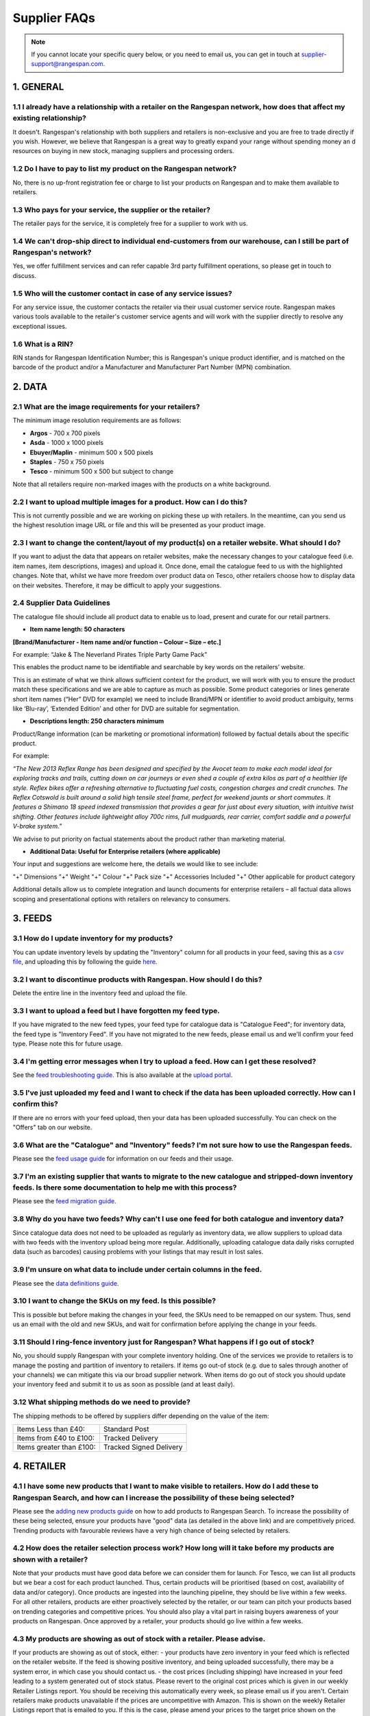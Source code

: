 Supplier FAQs
--------------

.. note:: If you cannot locate your specific query below, or you need to email us, you can get in touch at supplier-support@rangespan.com.


1. GENERAL
==========

1.1 I already have a relationship with a retailer on the Rangespan network, how does that affect my existing relationship?
+++++++++++++++++++++++++++++++++++++++++++++++++++++++++++++++++++++++++++++++++++++++++++++++++++++++++++++++++++++++
It doesn't. Rangespan's relationship with both suppliers and retailers is non-exclusive and you are free to trade directly if you wish. However, we believe that Rangespan is a great way to greatly expand your range without spending money an    d resources on buying in new stock, managing suppliers and processing orders.

1.2 Do I have to pay to list my product on the Rangespan network?
+++++++++++++++++++++++++++++++++++++++++++++++++++++++++++++
No, there is no up-front registration fee or charge to list your products on Rangespan and to make them available to retailers.

1.3 Who pays for your service, the supplier or the retailer?
++++++++++++++++++++++++++++++++++++++++++++++++++++++++
The retailer pays for the service, it is completely free for a supplier to work with us.

1.4 We can't drop-ship direct to individual end-customers from our warehouse, can I still be part of Rangespan's network?
+++++++++++++++++++++++++++++++++++++++++++++++++++++++++++++++++++++++++++++++++++++++++++++++++++++++++++++++++++++
Yes, we offer fulfillment services and can refer capable 3rd party fulfillment operations, so please get in touch to discuss. 

1.5 Who will the customer contact in case of any service issues?
++++++++++++++++++++++++++++++++++++++++++++++++++++++++++++
For any service issue, the customer contacts the retailer via their usual customer service route. Rangespan makes various tools available to the retailer's customer service agents and will work with the supplier directly to resolve any exceptional issues.

1.6 What is a RIN?
++++++++++++++
RIN stands for Rangespan Identification Number; this is Rangespan's unique product identifier, and is matched on the barcode of the product and/or a Manufacturer and Manufacturer Part Number (MPN) combination.

2. DATA
=======

2.1 What are the image requirements for your retailers?
+++++++++++++++++++++++++++++++++++++++++++++++++++
The minimum image resolution requirements are as follows:

- **Argos** - 700 x 700 pixels
- **Asda** - 1000 x 1000 pixels 
- **Ebuyer/Maplin** - minimum 500 x 500 pixels 
- **Staples** - 750 x 750 pixels
- **Tesco** - minimum 500 x 500 but subject to change
Note that all retailers require non-marked images with the products on a white background.

2.2 I want to upload multiple images for a product. How can I do this?
++++++++++++++++++++++++++++++++++++++++++++++++++++++++++++++++++
This is not currently possible and we are working on picking these up with retailers. In the meantime, can you send us the highest resolution image URL or file and this will be presented as your product image.

2.3 I want to change the content/layout of my product(s) on a retailer website. What should I do?
+++++++++++++++++++++++++++++++++++++++++++++++++++++++++++++++++++++++++++++++++++++++++++++
If you want to adjust the data that appears on retailer websites, make the necessary changes to your catalogue feed (i.e. item names, item descriptions, images) and upload it. Once done, email the catalogue feed to us with the highlighted changes. Note that, whilst we have more freedom over product data on Tesco, other retailers choose how to display data on their websites. Therefore, it may be difficult to apply your suggestions.

2.4 Supplier Data Guidelines
++++++++++++++++++++++++
The catalogue file should include all product data to enable us to load, present and curate for our retail partners.

- **Item name length:  50 characters**

**[Brand/Manufacturer - Item name and/or function – Colour – Size – etc.]**

For example: “Jake & The Neverland Pirates Triple Party Game Pack”

This enables the product name to be identifiable and searchable by key words on the retailers’ website.

This is an estimate of what we think allows sufficient context for the product, we will work with you to ensure the product match these specifications and we are able to capture as much as possible. 
Some product categories or lines generate short item names (“Her” DVD for example) we need to include Brand/MPN or identifier to avoid product ambiguity, terms like ‘Blu-ray’, ‘Extended Edition’ and other for DVD are suitable for segmentation.

- **Descriptions length:  250 characters minimum**

Product/Range information (can be marketing or promotional information) followed by factual details about the specific product. 

For example: 

*“The New 2013 Reflex Range has been designed and specified by the Avocet team to make each model ideal for exploring tracks and trails, cutting down on car journeys or even shed a couple of extra kilos as part of a healthier life style. Reflex bikes offer a refreshing alternative to fluctuating fuel costs, congestion charges and credit crunches. The Reflex Cotswold is built around a solid high tensile steel frame, perfect for weekend jaunts or short commutes. It features a Shimano 18 speed indexed transmission that provides a gear for just about every situation, with intuitive twist shifting. Other features include lightweight alloy 700c rims, full mudguards, rear carrier, comfort saddle and a powerful V-brake system.”*

We advise to put priority on factual statements about the product rather than marketing material.

- **Additional Data: Useful for Enterprise retailers (where applicable)**

Your input and suggestions are welcome here, the details we would like to see include:

"+" Dimensions
"+" Weight
"+" Colour
"+" Pack size
"+" Accessories Included
"+" Other applicable for product category

Additional details allow us to complete integration and launch documents for enterprise retailers – all factual data allows scoping and presentational options with retailers on relevancy to consumers.

3. FEEDS
========

3.1 How do I update inventory for my products?
++++++++++++++++++++++++++++++++++++++++++
You can update inventory levels by updating the "Inventory" column for all products in your feed, saving this as a `csv file <https://www.rangespan.com/downloads/saving_csv.pdf>`_, and uploading this by following the guide `here <https://www.rangespan.com/downloads/uploading-feed-webUI.pdf>`_.

3.2 I want to discontinue products with Rangespan. How should I do this?
++++++++++++++++++++++++++++++++++++++++++++++++++++++++++++++++++++
Delete the entire line in the inventory feed and upload the file.

3.3 I want to upload a feed but I have forgotten my feed type.
++++++++++++++++++++++++++++++++++++++++++++++++++++++++++
If you have migrated to the new feed types, your feed type for catalogue data is "Catalogue Feed"; for inventory data, the feed type is "Inventory Feed". If you have not migrated to the new feeds, please email us and we'll confirm your feed type. Please note this for future usage.

3.4 I'm getting error messages when I try to upload a feed. How can I get these resolved?
+++++++++++++++++++++++++++++++++++++++++++++++++++++++++++++++++++++++++++++++++++++
See the `feed troubleshooting guide <https://www.rangespan.com/downloads/feed-troubleshooting.pdf>`_. This is also available at the `upload portal <https://www.rangespan.com/upload/>`_.

3.5 I've just uploaded my feed and I want to check if the data has been uploaded correctly. How can I confirm this?
+++++++++++++++++++++++++++++++++++++++++++++++++++++++++++++++++++++++++++++++++++++++++++++++++++++++++++++++
If there are no errors with your feed upload, then your data has been uploaded successfully. You can check on the "Offers" tab on our website.

3.6 What are the "Catalogue" and "Inventory" feeds? I'm not sure how to use the Rangespan feeds.
++++++++++++++++++++++++++++++++++++++++++++++++++++++++++++++++++++++++++++++++++++++++++++
Please see the `feed usage guide <https://www.rangespan.com/downloads/feed-usage.pdf>`_ for information on our feeds and their usage.

3.7 I'm an existing supplier that wants to migrate to the new catalogue and stripped-down inventory feeds. Is there some documentation to help me with this process?
++++++++++++++++++++++++++++++++++++++++++++++++++++++++++++++++++++++++++++++++++++++++++++++++++++++++++++++++++++++++++++++++++++++++++++++++++++++++++++++++
Please see the `feed migration guide <https://www.rangespan.com/downloads/feed-migration.pdf>`_.

3.8 Why do you have two feeds? Why can't I use one feed for both catalogue and inventory data?
++++++++++++++++++++++++++++++++++++++++++++++++++++++++++++++++++++++++++++++++++++++++++
Since catalogue data does not need to be uploaded as regularly as inventory data, we allow suppliers to upload data with two feeds with the inventory upload being more regular. Additionally, uploading catalogue data daily risks corrupted data (such as barcodes) causing problems with your listings that may result in lost sales.

3.9 I'm unsure on what data to include under certain columns in the feed. 
+++++++++++++++++++++++++++++++++++++++++++++++++++++++++++++++++++++
Please see the `data definitions guide <https://www.rangespan.com/downloads/data-definitions.pdf>`_.

3.10 I want to change the SKUs on my feed. Is this possible?
+++++++++++++++++++++++++++++++++++++++++++++++++++++++
This is possible but before making the changes in your feed, the SKUs need to be remapped on our system. Thus, send us an email with the old and new SKUs, and wait for confirmation before applying the change in your feeds.

3.11 Should I ring-fence inventory just for Rangespan? What happens if I go out of stock?
++++++++++++++++++++++++++++++++++++++++++++++++++++++++++++++++++++++++++++++++++++
No, you should supply Rangespan with your complete inventory holding. One of the services we provide to retailers is to manage the posting and partition of inventory to retailers. If items go out-of stock (e.g. due to sales through another of your channels) we can mitigate this via our broad supplier network. When items do go out of stock you should update your inventory feed and submit it to us as soon as possible (and at least daily).

3.12 What shipping methods do we need to provide?
++++++++++++++++++++++++++++++++++++++++++++
The shipping methods to be offered by suppliers differ depending on the value of the item:

..  csv-table::

    "Items Less than £40:","Standard Post"
    "Items from £40 to £100:","Tracked Delivery"
    "Items greater than £100:","Tracked Signed Delivery"

4. RETAILER
===========
4.1 I have some new products that I want to make visible to retailers. How do I add these to Rangespan Search, and how can I increase the possibility of these being selected?
++++++++++++++++++++++++++++++++++++++++++++++++++++++++++++++++++++++++++++++++++++++++++++++++++++++++++++++++++++++++++++++++++++++++++++++++++++++++++++++++++++++++++++
Please see the `adding new products guide <https://www.rangespan.com/downloads/adding-new-products.pdf>`_ on how to add products to Rangespan  Search. To increase the possibility of these being selected, ensure your products have "good" data (as detailed in the above link) and are competitively priced. Trending products with favourable reviews have a very high chance of being selected by retailers.

4.2 How does the retailer selection process work? How long will it take before my products are shown with a retailer?
++++++++++++++++++++++++++++++++++++++++++++++++++++++++++++++++++++++++++++++++++++++++++++++++++++++++++++++++++
Note that your products must have good data before we can consider them for launch. 
For Tesco, we can list all products but we bear a cost for each product launched. Thus, certain products will be prioritised (based on cost, availability of data and/or category). Once products are ingested into the launching pipeline, they should be live within a few weeks.
For all other retailers, products are either proactively selected by the retailer, or our team can pitch your products based on trending categories and competitive prices. You should also play a vital part in raising buyers awareness of your products on Rangespan. Once approved by a retailer, your products should go live within a few weeks.

4.3 My products are showing as out of stock with a retailer. Please advise.
+++++++++++++++++++++++++++++++++++++++++++++++++++++++++++++++++++++++
If your products are showing as out of stock, either:
- your products have zero inventory in your feed which is reflected on the retailer website. If the feed is showing positive inventory, and being uploaded successfully, there may be a system error, in which case you should contact us.
- the cost prices (including shipping) have increased in your feed leading to a system generated out of stock status. Please revert to the original cost prices which is given in our weekly Retailer Listings report. You should be receiving this automatically every week, so please email us if you aren't. Certain retailers make products unavailable if the prices are uncompetitive with Amazon. This is shown on the weekly Retailer Listings report that is emailed to you. If this is the case, please amend your prices to the target price shown on the report.

4.4 Why have my products been delisted with a retailer?
+++++++++++++++++++++++++++++++++++++++++++++++++++
Products are delisted with retailers if either:
- they have been out of stock for a while (as above). This is to prevent over-cluttering of unavailable products on retailer websites.
- a retailer chooses to terminate certain listings. There is not much we can do to control this.

4.5 I want to change prices with a retailer for some of my products. What should I do?
++++++++++++++++++++++++++++++++++++++++++++++++++++++++++++++++++++++++++++++++++
Forward us the old and suggested price, with good reason for the increased price, but do not make the change active in your regular inventory upload. Our retailer team will suggest the increase to the retailer who will make a decision.

4.6 Could we have a sales forecast for products sold through a retailer?
++++++++++++++++++++++++++++++++++++++++++++++++++++++++++++++++++++
We do not currently offer such a service to suppliers, but this is something we are hoping to offer. Please keep an eye on our monthly newsletter for further updates.

4.7 What is the typical margin for a certain category with a retailer?
++++++++++++++++++++++++++++++++++++++++++++++++++++++++++++++++++
The margin expectation differs from retailer to retailer and from category to category.  Amazon marketplace charges are good benchmarks while our large enterprise retailer partners usually expect higher.

5. ORDER
=========

5.1 How do I process an order?
+++++++++++++++++++++++++++
Please see the guide `here <https://www.rangespan.com/downloads/order-management-webUI.pdf>`_. This is available at the `order portal <https://www.rangespan.com/orders/supplier/>`_ by clicking on the Help button.

5.2 Can I process orders in bulk?
+++++++++++++++++++++++++++++
Yes, please see the bulk order processing guide `here <https://www.rangespan.com/downloads/Bulk_Order_Processing_via_UI_Documentation.pdf>`_.

5.3 What is the difference between a Rangespan Order ID and a Rangespan Assignment Reference?
+++++++++++++++++++++++++++++++++++++++++++++++++++++++++++++++++++++++++++++++++++++++++
When an order is placed with a retailer, it is given an Order ID (for example, 442543). The most appropriate supplier with available inventory will be assigned that order with a Rangespan Assignment Reference (i.e. 442543/463368).

5.4 Who should I contact for order-related queries?
+++++++++++++++++++++++++++++++++++++++++++++++
Please contact operations@rangespan.com, with the Order ID at hand.

5.5 Do you have any registered shipping providers?
++++++++++++++++++++++++++++++++++++++++++++++
You can use any shipping provider from the list below:
Business Post, City Link, Deutsche Post, DHL, DPD, Fastway, FedEx, GLS, Hermes, Interlink, Norbert Dentressangle, Parcelforce, Royal Mail, Target, TNT Post, Tuffnels, UK Mail, UPS, XDP and Yodel.

5.6 Are we required to use individual packing slips for each order, even when multiple items are shipped to the same customer?
++++++++++++++++++++++++++++++++++++++++++++++++++++++++++++++++++++++++++++++++++++++++++++++++++++++++++++++++++++++++++
Yes, since each packing slip contains returns information for that particular item you are required to include one packing slip for each item ordered. However, these items can be shipped together as one shipment if the delivery address is the same.

5.7 Can we insert marketing or promotional materials in the package?
++++++++++++++++++++++++++++++++++++++++++++++++++++++++++++++++
No, we do not allow the insertion of any additional marketing material into the box. The only item that should be added is the Rangespan packing slip.

5.8 Can we use our own branded packaging to dispatch products to the customer?
++++++++++++++++++++++++++++++++++++++++++++++++++++++++++++++++++++++++++
No, our retailers require that all items be dispatched in plain, unbranded packaging that contains no references to other retailers or sales channels. 

5.9 Can we use our own packing slips? Can we use our own logo on the packing slip?
++++++++++++++++++++++++++++++++++++++++++++++++++++++++++++++++++++++++++++++
Rather than using Rangespan's packing slip you can use our API integration options to download the key Rangespan packing slip information (retailer logo, returns barcodes) into your own dispatch system. However, we require that the packing slips contain only the retailer's branding.

6. RETURNS
==========

6.1 What are the costs associated with customer returns?
++++++++++++++++++++++++++++++++++++++++++++++++++++
Please see here: https://www.rangespan.com/downloads/return-cost.pdf

6.2 What is the returns policy?
+++++++++++++++++++++++++++
We require suppliers to accept mint and sellable returns up to 45 days after dispatch. As is standard industry practice we require suppliers to accept faulty returns up to 12 months after dispatch. All returns from customers are made to our third party distribution partner who grade and forward on returns to suppliers as appropriate.

6.3 Why do you require 45 days for returns?
+++++++++++++++++++++++++++++++++++++++
All our retailers offer 30 day return promises. The 45 day return period that Rangespan requires allows 15 days to get the product returned to the supplier once we have received if from the retailer. The vast majority of returns occur much sooner than this time period.

7. INVOICING
============

7.1 Do we need to send Rangespan invoices?
++++++++++++++++++++++++++++++++++++++
Rangespan self-invoice's on a monthly basis. Therefore there is no need for you to send invoices. We welcome monthly statements to be sent. This ensures disputes are resolved in a timely fashion.

7.2 When do we receive our invoices?
++++++++++++++++++++++++++++++++
Invoices are sent to you at the beginning of each month for all transactions shipped, lost in mail, refunded or manually adjusted in the previous month. The monthly invoice  correspondence consists of a summary and detail file which contains all the necessary references for a complete reconciliation.

7.3 When will we receive payment?
+++++++++++++++++++++++++++++
The benefit of self-billing allows Rangespan to pay in a timely fashion. Payment will be made 7 days or earlier after each month end.

7.4 I've just received my invoice, and there seems to be a miscalculation. Who should I talk to?
++++++++++++++++++++++++++++++++++++++++++++++++++++++++++++++++++++++++++++++++++++++++++++
Note that your invoice is generated from the cost prices in your inventory feed. Kindly double-check these before emailing supplier-accounts@rangespan.com for invoice-related queries.	



 
 
 
 
